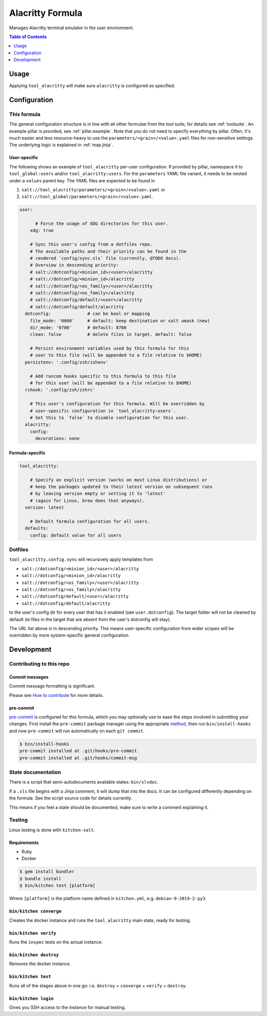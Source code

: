 .. _readme:

Alacritty Formula
=================

Manages Alacritty terminal emulator in the user environment.

.. contents:: **Table of Contents**
   :depth: 1

Usage
-----
Applying ``tool_alacritty`` will make sure ``alacritty`` is configured as specified.

Configuration
-------------

This formula
~~~~~~~~~~~~
The general configuration structure is in line with all other formulae from the `tool` suite, for details see :ref:`toolsuite`. An example pillar is provided, see :ref:`pillar.example`. Note that you do not need to specify everything by pillar. Often, it's much easier and less resource-heavy to use the ``parameters/<grain>/<value>.yaml`` files for non-sensitive settings. The underlying logic is explained in :ref:`map.jinja`.

User-specific
^^^^^^^^^^^^^
The following shows an example of ``tool_alacritty`` per-user configuration. If provided by pillar, namespace it to ``tool_global:users`` and/or ``tool_alacritty:users``. For the ``parameters`` YAML file variant, it needs to be nested under a ``values`` parent key. The YAML files are expected to be found in

1. ``salt://tool_alacritty/parameters/<grain>/<value>.yaml`` or
2. ``salt://tool_global/parameters/<grain>/<value>.yaml``.

.. code-block:: yaml

  user:

        # Force the usage of XDG directories for this user.
      xdg: true

      # Sync this user's config from a dotfiles repo.
      # The available paths and their priority can be found in the
      # rendered `config/sync.sls` file (currently, @TODO docs).
      # Overview in descending priority:
      # salt://dotconfig/<minion_id>/<user>/alacritty
      # salt://dotconfig/<minion_id>/alacritty
      # salt://dotconfig/<os_family>/<user>/alacritty
      # salt://dotconfig/<os_family>/alacritty
      # salt://dotconfig/default/<user>/alacritty
      # salt://dotconfig/default/alacritty
    dotconfig:              # can be bool or mapping
      file_mode: '0600'     # default: keep destination or salt umask (new)
      dir_mode: '0700'      # default: 0700
      clean: false          # delete files in target. default: false

      # Persist environment variables used by this formula for this
      # user to this file (will be appended to a file relative to $HOME)
    persistenv: '.config/zsh/zshenv'

      # Add runcom hooks specific to this formula to this file
      # for this user (will be appended to a file relative to $HOME)
    rchook: '.config/zsh/zshrc'

      # This user's configuration for this formula. Will be overridden by
      # user-specific configuration in `tool_alacritty:users`.
      # Set this to `false` to disable configuration for this user.
    alacritty:
      config:
        decorations: none

Formula-specific
^^^^^^^^^^^^^^^^

.. code-block:: yaml

  tool_alacritty:

      # Specify an explicit version (works on most Linux distributions) or
      # keep the packages updated to their latest version on subsequent runs
      # by leaving version empty or setting it to 'latest'
      # (again for Linux, brew does that anyways).
    version: latest

      # Default formula configuration for all users.
    defaults:
      config: default value for all users

Dotfiles
~~~~~~~~
``tool_alacritty.config.sync`` will recursively apply templates from

* ``salt://dotconfig/<minion_id>/<user>/alacritty``
* ``salt://dotconfig/<minion_id>/alacritty``
* ``salt://dotconfig/<os_family>/<user>/alacritty``
* ``salt://dotconfig/<os_family>/alacritty``
* ``salt://dotconfig/default/<user>/alacritty``
* ``salt://dotconfig/default/alacritty``

to the user's config dir for every user that has it enabled (see ``user.dotconfig``). The target folder will not be cleaned by default (ie files in the target that are absent from the user's dotconfig will stay).

The URL list above is in descending priority. This means user-specific configuration from wider scopes will be overridden by more system-specific general configuration.

Development
-----------

Contributing to this repo
~~~~~~~~~~~~~~~~~~~~~~~~~

Commit messages
^^^^^^^^^^^^^^^

Commit message formatting is significant.

Please see `How to contribute <https://github.com/saltstack-formulas/.github/blob/master/CONTRIBUTING.rst>`_ for more details.

pre-commit
^^^^^^^^^^

`pre-commit <https://pre-commit.com/>`_ is configured for this formula, which you may optionally use to ease the steps involved in submitting your changes.
First install  the ``pre-commit`` package manager using the appropriate `method <https://pre-commit.com/#installation>`_, then run ``bin/install-hooks`` and
now ``pre-commit`` will run automatically on each ``git commit``.

.. code-block:: console

  $ bin/install-hooks
  pre-commit installed at .git/hooks/pre-commit
  pre-commit installed at .git/hooks/commit-msg

State documentation
~~~~~~~~~~~~~~~~~~~
There is a script that semi-autodocuments available states: ``bin/slsdoc``.

If a ``.sls`` file begins with a Jinja comment, it will dump that into the docs. It can be configured differently depending on the formula. See the script source code for details currently.

This means if you feel a state should be documented, make sure to write a comment explaining it.

Testing
~~~~~~~

Linux testing is done with ``kitchen-salt``.

Requirements
^^^^^^^^^^^^

* Ruby
* Docker

.. code-block:: bash

  $ gem install bundler
  $ bundle install
  $ bin/kitchen test [platform]

Where ``[platform]`` is the platform name defined in ``kitchen.yml``,
e.g. ``debian-9-2019-2-py3``.

``bin/kitchen converge``
^^^^^^^^^^^^^^^^^^^^^^^^

Creates the docker instance and runs the ``tool_alacritty`` main state, ready for testing.

``bin/kitchen verify``
^^^^^^^^^^^^^^^^^^^^^^

Runs the ``inspec`` tests on the actual instance.

``bin/kitchen destroy``
^^^^^^^^^^^^^^^^^^^^^^^

Removes the docker instance.

``bin/kitchen test``
^^^^^^^^^^^^^^^^^^^^

Runs all of the stages above in one go: i.e. ``destroy`` + ``converge`` + ``verify`` + ``destroy``.

``bin/kitchen login``
^^^^^^^^^^^^^^^^^^^^^

Gives you SSH access to the instance for manual testing.
